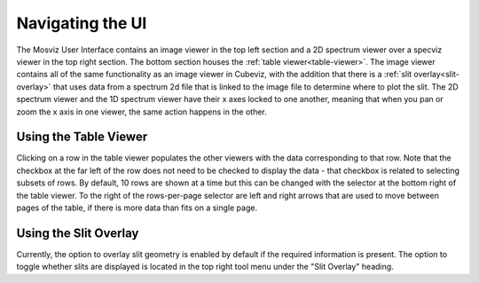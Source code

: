 *****************
Navigating the UI
*****************

The Mosviz User Interface contains an image viewer in the top left section and
a 2D spectrum viewer over a specviz viewer in the top right section. The bottom
section houses the :ref:`table viewer<table-viewer>`.
The image viewer contains all of the same functionality as an image viewer
in Cubeviz, with the addition that there is a :ref:`slit overlay<slit-overlay>` that uses data from a
spectrum 2d file that is linked to the image file to determine where to plot the slit.
The 2D spectrum viewer and the 1D spectrum viewer have their x axes locked to one another,
meaning that when you pan or zoom the x axis in one viewer, the same action happens in the other.

.. image:: img/mosviz_ui.png


.. _table-viewer:

Using the Table Viewer
======================

Clicking on a row in the table viewer populates the other viewers with the data
corresponding to that row. Note that the checkbox at the far left of the row does
not need to be checked to display the data - that checkbox is related to selecting
subsets of rows. By default, 10 rows are shown at a time but this can be changed
with the selector at the bottom right of the table viewer. To the right of the
rows-per-page selector are left and right arrows that are used to move between
pages of the table, if there is more data than fits on a single page.


.. _slit-overlay:

Using the Slit Overlay
======================

Currently, the option to overlay slit geometry is enabled by default if the
required information is present. The option to toggle whether slits are displayed
is located in the top right tool menu under the "Slit Overlay" heading.
